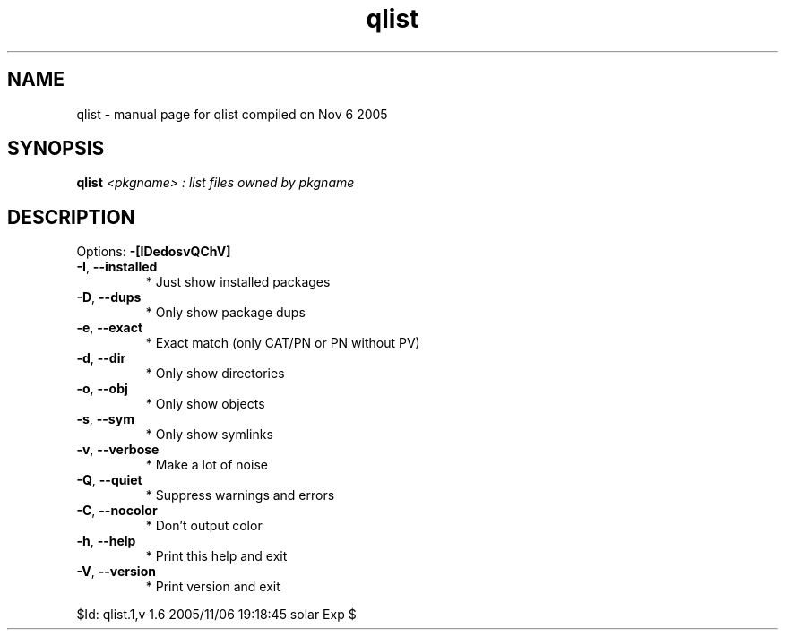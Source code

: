 .\" DO NOT MODIFY THIS FILE!  It was generated by help2man 1.29.
.TH qlist "1" "November 2005" "Gentoo Foundation" "qlist"
.SH NAME
qlist \- manual page for qlist compiled on Nov  6 2005
.SH SYNOPSIS
.B qlist
\fI<pkgname> : list files owned by pkgname\fR
.SH DESCRIPTION
Options: \fB\-[IDedosvQChV]\fR
.TP
\fB\-I\fR, \fB\-\-installed\fR
* Just show installed packages
.TP
\fB\-D\fR, \fB\-\-dups\fR
* Only show package dups
.TP
\fB\-e\fR, \fB\-\-exact\fR
* Exact match (only CAT/PN or PN without PV)
.TP
\fB\-d\fR, \fB\-\-dir\fR
* Only show directories
.TP
\fB\-o\fR, \fB\-\-obj\fR
* Only show objects
.TP
\fB\-s\fR, \fB\-\-sym\fR
* Only show symlinks
.TP
\fB\-v\fR, \fB\-\-verbose\fR
* Make a lot of noise
.TP
\fB\-Q\fR, \fB\-\-quiet\fR
* Suppress warnings and errors
.TP
\fB\-C\fR, \fB\-\-nocolor\fR
* Don't output color
.TP
\fB\-h\fR, \fB\-\-help\fR
* Print this help and exit
.TP
\fB\-V\fR, \fB\-\-version\fR
* Print version and exit
.PP
$Id: qlist.1,v 1.6 2005/11/06 19:18:45 solar Exp $
